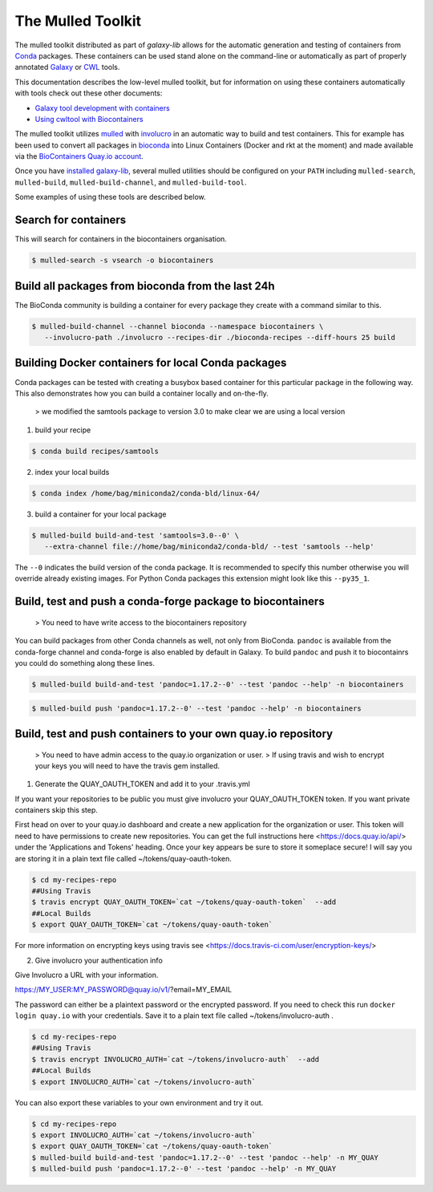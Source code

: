The Mulled Toolkit
========================

The mulled toolkit distributed as part of `galaxy-lib` allows for the automatic
generation and testing of containers from Conda_ packages. These containers can
be used stand alone on the command-line or automatically as part of properly
annotated Galaxy_ or CWL_ tools.

This documentation describes the low-level mulled toolkit, but for information
on using these containers automatically with tools check out these other documents:

- `Galaxy tool development with containers <http://planemo.readthedocs.io/en/latest/writing_advanced.html#dependencies-and-docker>`__
- `Using cwltool with Biocontainers <https://github.com/common-workflow-language/cwltool#leveraging-softwarerequirements-beta>`__

The mulled toolkit utilizes mulled_ with involucro_ in an automatic way to build
and test containers. This for example has been used to convert all packages in
bioconda_ into Linux Containers (Docker and rkt at the moment) and made available
via the `BioContainers Quay.io account`_.

Once you have `installed galaxy-lib
<http://galaxy-lib.readthedocs.io/en/latest/installation.html>`__,
several mulled utilities should be configured on your ``PATH`` including
``mulled-search``, ``mulled-build``, ``mulled-build-channel``, and
``mulled-build-tool``.

Some examples of using these tools are described below.

Search for containers
^^^^^^^^^^^^^^^^^^^^^

This will search for containers in the biocontainers organisation.

.. code-block:: bash

   $ mulled-search -s vsearch -o biocontainers

Build all packages from bioconda from the last 24h
^^^^^^^^^^^^^^^^^^^^^^^^^^^^^^^^^^^^^^^^^^^^^^^^^^

The BioConda community is building a container for every package they create with a command similar to this.

.. code-block:: bash

   $ mulled-build-channel --channel bioconda --namespace biocontainers \
      --involucro-path ./involucro --recipes-dir ./bioconda-recipes --diff-hours 25 build

Building Docker containers for local Conda packages
^^^^^^^^^^^^^^^^^^^^^^^^^^^^^^^^^^^^^^^^^^^^^^^^^^^

Conda packages can be tested with creating a busybox based container for this particular package in the following way.
This also demonstrates how you can build a container locally and on-the-fly.

  > we modified the samtools package to version 3.0 to make clear we are using a local version

1) build your recipe

.. code-block:: bash

   $ conda build recipes/samtools

2) index your local builds

.. code-block:: bash

   $ conda index /home/bag/miniconda2/conda-bld/linux-64/


3) build a container for your local package

.. code-block:: bash

   $ mulled-build build-and-test 'samtools=3.0--0' \
      --extra-channel file://home/bag/miniconda2/conda-bld/ --test 'samtools --help'

The ``--0`` indicates the build version of the conda package. It is recommended to specify this number otherwise
you will override already existing images. For Python Conda packages this extension might look like this ``--py35_1``.

Build, test and push a conda-forge package to biocontainers
^^^^^^^^^^^^^^^^^^^^^^^^^^^^^^^^^^^^^^^^^^^^^^^^^^^^^^^^^^^

 > You need to have write access to the biocontainers repository

You can build packages from other Conda channels as well, not only from BioConda. ``pandoc`` is available from the
conda-forge channel and conda-forge is also enabled by default in Galaxy. To build ``pandoc`` and push it to biocontainrs
you could do something along these lines.

.. code-block:: bash

   $ mulled-build build-and-test 'pandoc=1.17.2--0' --test 'pandoc --help' -n biocontainers

.. code-block:: bash

   $ mulled-build push 'pandoc=1.17.2--0' --test 'pandoc --help' -n biocontainers


.. _Galaxy: https://galaxyproject.org/
.. _CWL: http://www.commonwl.org/
.. _mulled: https://github.com/mulled/mulled
.. _involucro: https://github.com/involucro/involucro
.. _Conda: https://conda.io/
.. _BioContainers: https://github.com/biocontainers
.. _bioconda: https://github.com/bioconda/bioconda-recipes
.. _galaxy-lib: https://github.com/galaxyproject/galaxy-lib
.. _BioContainers Quay.io account: https://quay.io/organization/biocontainers

Build, test and push containers to your own quay.io repository
^^^^^^^^^^^^^^^^^^^^^^^^^^^^^^^^^^^^^^^^^^^^^^^^^^^^^^^^^^^^^^^^

 > You need to have admin access to the quay.io organization or user.
 > If using travis and wish to encrypt your keys you will need to have the travis gem installed.

1) Generate the QUAY_OAUTH_TOKEN and add it to your .travis.yml

If you want your repositories to be public you must give involucro your
QUAY_OAUTH_TOKEN token. If you want private containers skip this step.

First head on over to your quay.io dashboard and create a new application for
the organization or user. This token will need to have permissions to create new
repositories. You can get the full instructions here <https://docs.quay.io/api/>
under the 'Applications and Tokens' heading. Once your key appears be sure to
store it someplace secure! I will say you are storing it in a plain text file
called ~/tokens/quay-oauth-token.

.. code-block:: bash

   $ cd my-recipes-repo
   ##Using Travis
   $ travis encrypt QUAY_OAUTH_TOKEN=`cat ~/tokens/quay-oauth-token`  --add
   ##Local Builds
   $ export QUAY_OAUTH_TOKEN=`cat ~/tokens/quay-oauth-token`


For more information on encrypting keys using travis see
<https://docs.travis-ci.com/user/encryption-keys/>

2) Give involucro your authentication info

Give Involucro a URL with your information.

https://MY_USER:MY_PASSWORD@quay.io/v1/\?email\=MY_EMAIL

The password can either be a plaintext password or the encrypted password. If
you need to check this run ``docker login quay.io`` with your credentials. Save
it to a plain text file called ~/tokens/involucro-auth .

.. code-block:: bash

   $ cd my-recipes-repo
   ##Using Travis
   $ travis encrypt INVOLUCRO_AUTH=`cat ~/tokens/involucro-auth`  --add
   ##Local Builds
   $ export INVOLUCRO_AUTH=`cat ~/tokens/involucro-auth`

You can also export these variables to your own environment and try it out.

.. code-block:: bash

   $ cd my-recipes-repo
   $ export INVOLUCRO_AUTH=`cat ~/tokens/involucro-auth`
   $ export QUAY_OAUTH_TOKEN=`cat ~/tokens/quay-oauth-token`
   $ mulled-build build-and-test 'pandoc=1.17.2--0' --test 'pandoc --help' -n MY_QUAY
   $ mulled-build push 'pandoc=1.17.2--0' --test 'pandoc --help' -n MY_QUAY
